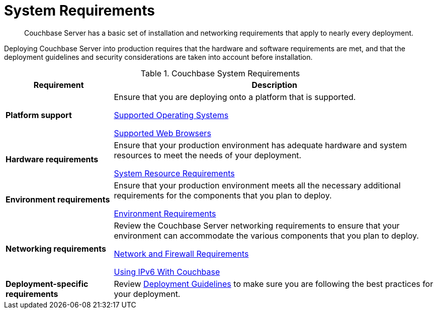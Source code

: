 = System Requirements

[abstract]
Couchbase Server has a basic set of installation and networking requirements that apply to nearly every deployment.

Deploying Couchbase Server into production requires that the hardware and software requirements are met, and that the deployment guidelines and security considerations are taken into account before installation.

.Couchbase System Requirements
[cols="1,3"]
|===
| Requirement | Description

| *Platform support*
| Ensure that you are deploying onto a platform that is supported.

xref:install-platforms.adoc[Supported Operating Systems]

xref:install-browsers.adoc[Supported Web Browsers]

| *Hardware requirements*
| Ensure that your production environment has adequate hardware and system resources to meet the needs of your deployment.

xref:pre-install.adoc[System Resource Requirements]

| *Environment requirements*
| Ensure that your production environment meets all the necessary additional requirements for the components that you plan to deploy.

xref:install-environments.adoc[Environment Requirements]

| *Networking requirements*
| Review the Couchbase Server networking requirements to ensure that your environment can accommodate the various components that you plan to deploy.

xref:install-ports.adoc[Network and Firewall Requirements]

xref:ipv6-setup.adoc[Using IPv6 With Couchbase]

| *Deployment-specific requirements*
| Review xref:install-production-deployment.adoc[Deployment Guidelines] to make sure you are following the best practices for your deployment.
|===
